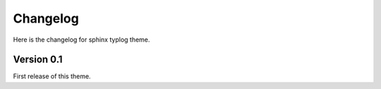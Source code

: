 Changelog
=========

Here is the changelog for sphinx typlog theme.

Version 0.1
-----------

First release of this theme.
